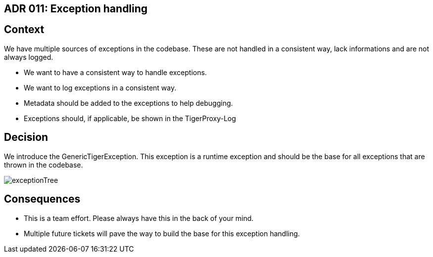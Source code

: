 == ADR 011: Exception handling

== Context

We have multiple sources of exceptions in the codebase. These are not handled in a consistent way, lack informations and are not always logged.

* We want to have a consistent way to handle exceptions.
* We want to log exceptions in a consistent way.
* Metadata should be added to the exceptions to help debugging.
* Exceptions should, if applicable, be shown in the TigerProxy-Log

== Decision

We introduce the GenericTigerException. This exception is a runtime exception and should be the base for all exceptions that are thrown in the codebase.

image::exceptionTree.png[]

== Consequences

* This is a team effort. Please always have this in the back of your mind.
* Multiple future tickets will pave the way to build the base for this exception handling.